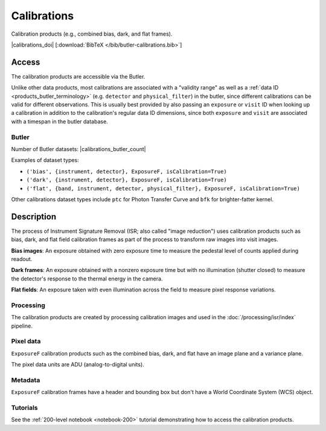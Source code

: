 .. _calibrations:

############
Calibrations
############

Calibration products (e.g., combined bias, dark, and flat frames).


|calibrations_doi| [:download:`BibTeX </bib/butler-calibrations.bib>`]


Access
======

The calibration products are accessible via the Butler.

Unlike other data products, most calibrations are associated with a "validity range" as well as a :ref:`data ID <products_butler_terminology>` (e.g. ``detector`` and ``physical_filter``) in the butler, since different calibrations can be valid for different observations.
This is usually best provided by also passing an ``exposure`` or ``visit`` ID when looking up a calibration in addition to the calibration's regular data ID dimensions, since both ``exposure`` and ``visit`` are associated with a timespan in the butler database.

Butler
------

Number of Butler datasets: |calibrations_butler_count|

Examples of dataset types:

* ``('bias', {instrument, detector}, ExposureF, isCalibration=True)``
* ``('dark', {instrument, detector}, ExposureF, isCalibration=True)``
* ``('flat', {band, instrument, detector, physical_filter}, ExposureF, isCalibration=True)``

Other calibrations dataset types include ``ptc`` for Photon Transfer Curve and ``bfk`` for brighter-fatter kernel.

Description
===========

The process of Instrument Signature Removal (ISR; also called "image reduction") uses calibration products such as bias, dark, and flat field calibration frames as part of the process to transform raw images into visit images.

**Bias images**: An exposure obtained with zero exposure time to measure the pedestal level of counts applied during readout.

**Dark frames**: An exposure obtained with a nonzero exposure time but with no illumination (shutter closed) to measure the detector's response to the thermal energy in the camera.

**Flat fields**: An exposure taken with even illumination across the field to measure pixel response variations.

Processing
----------

The calibration products are created by processing calibration images and used in the :doc:`/processing/isr/index` pipeline.

Pixel data
----------

``ExposureF`` calibration products such as the combined bias, dark, and flat have an image plane and a variance plane.

The pixel data units are ADU (analog-to-digital units).

Metadata
--------

``ExposureF`` calibration frames have a header and bounding box but don't have a World Coordinate System (WCS) object.

Tutorials
---------

See the :ref:`200-level notebook <notebook-200>` tutorial demonstrating how to access the calibration products.
